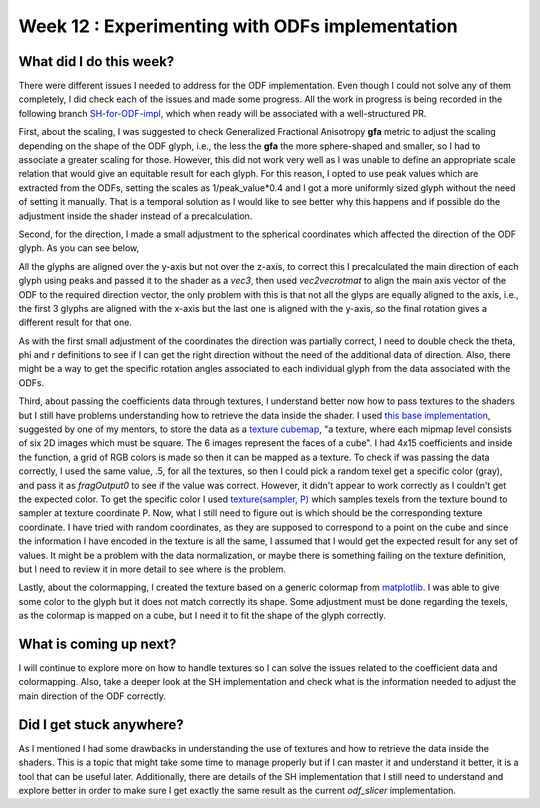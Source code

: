 Week 12 : Experimenting with ODFs implementation
================================================

.. post:: August 24, 2023
   :author: Tania Castillo
   :tags: google
   :category: gsoc

What did I do this week?
------------------------

There were different issues I needed to address for the ODF implementation. Even though I could not solve any of them completely, I did check each of the issues and made some progress. All the work in progress is being recorded in the following branch `SH-for-ODF-impl <https://github.com/tvcastillod/fury/tree/SH-for-ODF-impl>`_, which when ready will be associated with a well-structured PR.

First, about the scaling, I was suggested to check Generalized Fractional Anisotropy **gfa** metric to adjust the scaling depending on the shape of the ODF glyph, i.e., the less the **gfa** the more sphere-shaped and smaller, so I had to associate a greater scaling for those. However, this did not work very well as I was unable to define an appropriate scale relation that would give an equitable result for each glyph. For this reason, I opted to use peak values which are extracted from the ODFs, setting the scales as 1/peak_value*0.4 and I got a more uniformly sized glyph without the need of setting it manually. That is a temporal solution as I would like to see better why this happens and if possible do the adjustment inside the shader instead of a precalculation.

Second, for the direction, I made a small adjustment to the spherical coordinates which affected the direction of the ODF glyph. As you can see below,

.. image:: https://user-images.githubusercontent.com/31288525/263122770-b9ee19d2-d82b-4d7f-a5bb-1cbbf5907049.png
    :width: 400
    :align: center

All the glyphs are aligned over the y-axis but not over the z-axis, to correct this I precalculated the main direction of each glyph using peaks and passed it to the shader as a *vec3*, then used *vec2vecrotmat* to align the main axis vector of the ODF to the required direction vector, the only problem with this is that not all the glyps are equally aligned to the axis, i.e., the first 3 glyphs are aligned with the x-axis but the last one is aligned with the y-axis, so the final rotation gives a different result for that one.

.. image:: https://user-images.githubusercontent.com/31288525/263122752-b2aa696f-62a5-4b09-b8dd-0cb1ec49431c.png
    :width: 400
    :align: center

As with the first small adjustment of the coordinates the direction was partially correct, I need to double check the theta, phi and r definitions to see if I can get the right direction without the need of the additional data of direction. Also, there might be a way to get the specific rotation angles associated to each individual glyph from the data associated with the ODFs.

Third, about passing the coefficients data through textures, I understand better now how to pass textures to the shaders but I still have problems understanding how to retrieve the data inside the shader. I used `this base implementation <https://github.com/fury-gl/fury/blob/master/docs/experimental/viz_shader_texture.py>`_, suggested by one of my mentors, to store the data as a `texture cubemap <http://www.khronos.org/opengl/wiki/Cubemap_Texture#:~:text=A%20Cubemap%20Texture%20is%20a,the%20value%20to%20be%20accessed.>`_, "a texture, where each mipmap level consists of six 2D images which must be square. The 6 images represent the faces of a cube". I had 4x15 coefficients and inside the function, a grid of RGB colors is made so then it can be mapped as a texture. To check if was passing the data correctly, I used the same value, .5, for all the textures, so then I could pick a random texel get a specific color (gray), and pass it as *fragOutput0* to see if the value was correct. However, it didn't appear to work correctly as I couldn't get the expected color. To get the specific color I used `texture(sampler, P) <https://registry.khronos.org/OpenGL-Refpages/gl4/html/texture.xhtml>`_ which samples texels from the texture bound to sampler at texture coordinate P. Now, what I still need to figure out is which should be the corresponding texture coordinate. I have tried with random coordinates, as they are supposed to correspond to a point on the cube and since the information I have encoded in the texture is all the same, I assumed that I would get the expected result for any set of values. It might be a problem with the data normalization, or maybe there is something failing on the texture definition, but I need to review it in more detail to see where is the problem.

Lastly, about the colormapping, I created the texture based on a generic colormap from `matplotlib <https://matplotlib.org/stable/tutorials/colors/colormaps.html>`_. I was able to give some color to the glyph but it does not match correctly its shape. Some adjustment must be done regarding the texels, as the colormap is mapped on a cube, but I need it to fit the shape of the glyph correctly.

.. image:: https://user-images.githubusercontent.com/31288525/263122760-7d1fff5e-7787-473c-8053-ea69f3009fb4.png
    :width: 250
    :align: center

What is coming up next?
-----------------------

I will continue to explore more on how to handle textures so I can solve the issues related to the coefficient data and colormapping. Also, take a deeper look at the SH implementation and check what is the information needed to adjust the main direction of the ODF correctly.

Did I get stuck anywhere?
-------------------------

As I mentioned I had some drawbacks in understanding the use of textures and how to retrieve the data inside the shaders. This is a topic that might take some time to manage properly but if I can master it and understand it better, it is a tool that can be useful later. Additionally, there are details of the SH implementation that I still need to understand and explore better in order to make sure I get exactly the same result as the current *odf_slicer* implementation.
